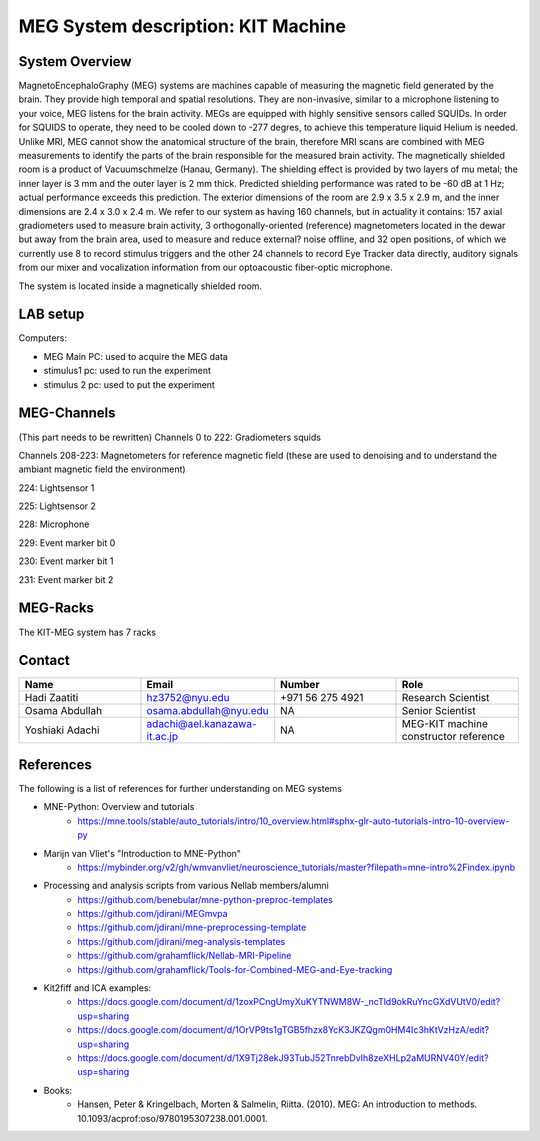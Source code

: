 MEG System description: KIT Machine
===================================

System Overview
---------------

.. image:: ../graphic/meg-system.png
  :alt: MEG System

MagnetoEncephaloGraphy (MEG) systems are machines capable of measuring the magnetic field generated by the brain.
They provide high temporal and spatial resolutions. They are non-invasive, similar to a microphone listening to your voice, MEG listens for the brain activity.
MEGs are equipped with highly sensitive sensors called SQUIDs. In order for SQUIDS to operate, they need to be cooled down to -277 degres, to achieve this temperature
liquid Helium is needed.
Unlike MRI, MEG cannot show the anatomical structure of the brain, therefore MRI scans are combined with MEG measurements to identify the parts of the brain responsible for the measured brain activity.
The magnetically shielded room is a product of Vacuumschmelze (Hanau, Germany). The shielding effect is provided by two layers of mu metal; the inner layer is 3 mm and the outer layer is 2 mm thick. Predicted shielding performance was rated to be -60 dB at 1 Hz; actual performance exceeds this prediction. The exterior dimensions of the room are 2.9 x 3.5 x 2.9 m, and the inner dimensions are 2.4 x 3.0 x 2.4 m.
We refer to our system as having 160 channels, but in actuality it contains:
157 axial gradiometers used to measure brain activity,
3 orthogonally-oriented (reference) magnetometers located in the dewar but away from the brain area, used to measure and reduce external? noise offline, and
32 open positions, of which we currently use 8 to record stimulus triggers and the other 24 channels to record Eye Tracker data directly, auditory signals from our mixer and vocalization information from our optoacoustic fiber-optic microphone.

The system is located inside a magnetically shielded room.

LAB setup
---------

Computers:

- MEG Main PC: used to acquire the MEG data
- stimulus1 pc: used to run the experiment
- stimulus 2 pc: used to put the experiment

MEG-Channels
------------

(This part needs to be rewritten)
Channels 0 to 222: Gradiometers squids

Channels 208-223: Magnetometers for reference magnetic field (these are used to denoising and to understand the ambiant magnetic field the environment)

224: Lightsensor 1

225: Lightsensor 2

228: Microphone

229: Event marker bit 0

230: Event marker bit 1

231: Event marker bit 2


MEG-Racks
---------

The KIT-MEG system has 7 racks

.. image:: ../graphic/KIT-Racks.png
  :alt: MEG Racks System


Contact
-------

.. list-table::
   :widths: 25 25 25 25
   :header-rows: 1

   * - Name
     - Email
     - Number
     - Role
   * - Hadi Zaatiti
     - hz3752@nyu.edu
     - +971 56 275 4921
     - Research Scientist
   * - Osama Abdullah
     - osama.abdullah@nyu.edu
     - NA
     - Senior Scientist
   * - Yoshiaki Adachi
     - adachi@ael.kanazawa-it.ac.jp
     - NA
     - MEG-KIT machine constructor reference


References
----------

The following is a list of references for further understanding on MEG systems

* MNE-Python: Overview and tutorials
    * https://mne.tools/stable/auto_tutorials/intro/10_overview.html#sphx-glr-auto-tutorials-intro-10-overview-py

* Marijn van Vliet's "Introduction to MNE-Python"
    * https://mybinder.org/v2/gh/wmvanvliet/neuroscience_tutorials/master?filepath=mne-intro%2Findex.ipynb

* Processing and analysis scripts from various Nellab members/alumni
    * https://github.com/benebular/mne-python-preproc-templates
    * https://github.com/jdirani/MEGmvpa
    * https://github.com/jdirani/mne-preprocessing-template
    * https://github.com/jdirani/meg-analysis-templates
    * https://github.com/grahamflick/Nellab-MRI-Pipeline
    * https://github.com/grahamflick/Tools-for-Combined-MEG-and-Eye-tracking

* Kit2fiff and ICA examples:
    * https://docs.google.com/document/d/1zoxPCngUmyXuKYTNWM8W-_ncTld9okRuYncGXdVUtV0/edit?usp=sharing
    * https://docs.google.com/document/d/1OrVP9ts1gTGB5fhzx8YcK3JKZQgm0HM4Ic3hKtVzHzA/edit?usp=sharing
    * https://docs.google.com/document/d/1X9Tj28ekJ93TubJ52TnrebDvIh8zeXHLp2aMURNV40Y/edit?usp=sharing


* Books:
    * Hansen, Peter & Kringelbach, Morten & Salmelin, Riitta. (2010). MEG: An introduction to methods. 10.1093/acprof:oso/9780195307238.001.0001.
